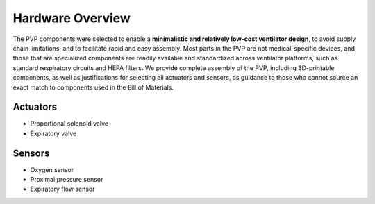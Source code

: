 Hardware Overview
==================

.. raw:: html
    :file: /images/schematic_v2.svg

    Schematic diagram of main mechanical components

The PVP components were selected to enable a **minimalistic and relatively low-cost ventilator design**, to avoid supply chain limitations, and to facilitate rapid and easy assembly. Most parts in the PVP are not medical-specific devices, and those that are specialized components are readily available and standardized across ventilator platforms, such as standard respiratory circuits and HEPA filters. We provide complete assembly of the PVP, including 3D-printable components, as well as justifications for selecting all actuators and sensors, as guidance to those who cannot source an exact match to components used in the Bill of Materials.

Actuators
-------------------    
- Proportional solenoid valve
- Expiratory valve
    
Sensors
-------------------
- Oxygen sensor
- Proximal pressure sensor
- Expiratory flow sensor

.. raw:: html

    <div class="software-summary">
	    <a href="components.html"><h2>Components</h2></a> <p>Justifcation behind the components actuators and sensors selected for the PVP.</p>
		<a href="assembly.html"><h2>Assembly</h2></a> <p>Solidworks model of the system assembly, description of enclosure, and models for 3D printed components.</p>
        <a href="electronics.html"><h2>Electronics</h2></a> <p>Modular PCBs that interface the PVP actuators and sensors with the Raspberry Pi.</p>
		<a href="bom.html"><h2>Bill of Materials</h2></a> <p>Itemized PVP parts list.</p>
	</div>